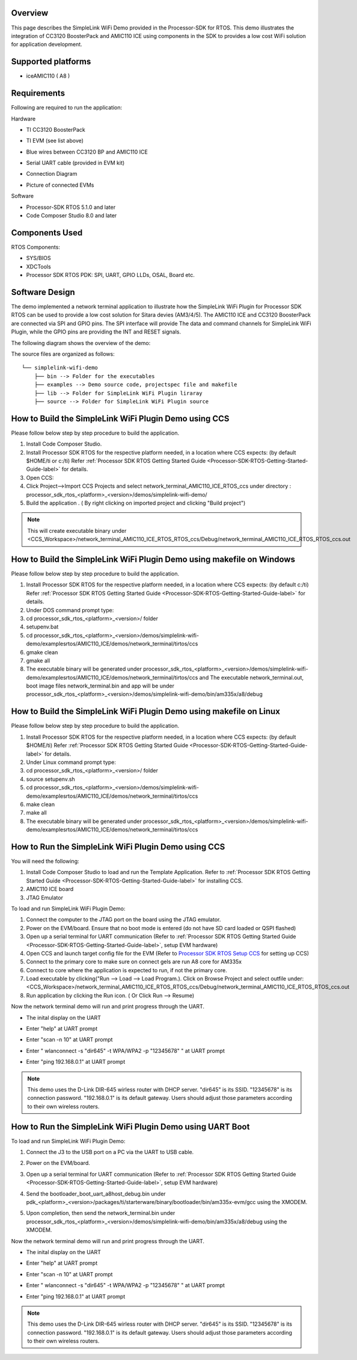 .. http://processors.wiki.ti.com/index.php/Processor_SDK_RTOS_SimpleLink_WiFi_Demo


Overview
========

This page describes the SimpleLink WiFi Demo provided in the
Processor-SDK for RTOS. This demo illustrates the integration of CC3120
BoosterPack and AMIC110 ICE using components in the SDK to provides a
low cost WiFi solution for application development.


Supported platforms
===================

-  iceAMIC110 ( A8 )


Requirements
============

Following are required to run the application:

Hardware

-  TI CC3120 BoosterPack
-  TI EVM (see list above)
-  Blue wires between CC3120 BP and AMIC110 ICE
-  Serial UART cable (provided in EVM kit)
-  Connection Diagram

   .. Image:: /images/sl_wifi_demo_connection.jpg

-  Picture of connected EVMs

   .. Image:: /images/sl_wifi_demo_connected.jpg

Software

-  Processor-SDK RTOS 5.1.0 and later
-  Code Composer Studio 8.0 and later


Components Used
===============

RTOS Components:

-  SYS/BIOS
-  XDCTools
-  Processor SDK RTOS PDK: SPI, UART, GPIO LLDs, OSAL, Board etc.


Software Design
===============

The demo implemented a network terminal application to illustrate
how the SimpleLink WiFi Plugin for Processor SDK RTOS can be used to provide
a low cost solution for Sitara devies (AM3/4/5). The AMIC110 ICE and CC3120
BoosterPack are connected via SPI and GPIO pins. The SPI interface will provide
The data and command channels for SimpleLink WiFi Plugin, while the GPIO pins
are providing the INT and RESET signals.

The following diagram shows the overview of the demo:

.. Image:: /images/sl_wifi_demo_overview.jpg


The source files are organized as follows:

::

              └── simplelink-wifi-demo
                  ├── bin --> Folder for the executables
                  ├── examples --> Demo source code, projectspec file and makefile
                  ├── lib --> Folder for SimpleLink WiFi Plugin liraray
                  ├── source --> Folder for SimpleLink WiFi Plugin source


How to Build the SimpleLink WiFi Plugin Demo using CCS
=====================================

Please follow below step by step procedure to build the application.

#. Install Code Composer Studio.
#. Install Processor SDK RTOS for the respective platform needed, in a
   location where CCS expects: (by default $HOME/ti or c:/ti) Refer
   :ref:`Processor SDK RTOS Getting Started Guide <Processor-SDK-RTOS-Getting-Started-Guide-label>`
   for details.
#. Open CCS:
#. Click Project-->Import CCS Projects and select network_terminal_AMIC110_ICE_RTOS_ccs
   under directory :
   processor_sdk_rtos_<platform>_<version>/demos/simplelink-wifi-demo/
#. Build the application . ( By right clicking on imported project and
   clicking "Build project")

.. note::
   This will create executable binary under <CCS_Workspace>/network_terminal_AMIC110_ICE_RTOS_RTOS_ccs/Debug/network_terminal_AMIC110_ICE_RTOS_RTOS_ccs.out

.. Image:: /images/sl_wifi_demo_ccs_import.jpg


How to Build the SimpleLink WiFi Plugin Demo using makefile on Windows
=====================================

Please follow below step by step procedure to build the application.

#. Install Processor SDK RTOS for the respective platform needed, in a
   location where CCS expects: (by default c:/ti) Refer
   :ref:`Processor SDK RTOS Getting Started Guide <Processor-SDK-RTOS-Getting-Started-Guide-label>`
   for details.
#. Under DOS command prompt type:
#. cd processor_sdk_rtos_<platform>_<version>/ folder
#. setupenv.bat
#. cd processor_sdk_rtos_<platform>_<version>/demos/simplelink-wifi-demo/examples\rtos/AMIC110_ICE/demos/network_terminal/tirtos/ccs
#. gmake clean
#. gmake all
#. The executable binary will be generated under
   processor_sdk_rtos_<platform>_<version>/demos/simplelink-wifi-demo/examples\rtos/AMIC110_ICE/demos/network_terminal/tirtos/ccs and
   The executable network_terminal.out, boot image files network_terminal.bin and app will be under
   processor_sdk_rtos_<platform>_<version>/demos/simplelink-wifi-demo/bin/am335x/a8/debug


How to Build the SimpleLink WiFi Plugin Demo using makefile on Linux
=====================================

Please follow below step by step procedure to build the application.

#. Install Processor SDK RTOS for the respective platform needed, in a
   location where CCS expects: (by default $HOME/ti) Refer
   :ref:`Processor SDK RTOS Getting Started Guide <Processor-SDK-RTOS-Getting-Started-Guide-label>`
   for details.
#. Under Linux command prompt type:
#. cd processor_sdk_rtos_<platform>_<version>/ folder
#. source setupenv.sh
#. cd processor_sdk_rtos_<platform>_<version>/demos/simplelink-wifi-demo/examples\rtos/AMIC110_ICE/demos/network_terminal/tirtos/ccs
#. make clean
#. make all
#. The executable binary will be generated under
   processor_sdk_rtos_<platform>_<version>/demos/simplelink-wifi-demo/examples\rtos/AMIC110_ICE/demos/network_terminal/tirtos/ccs


How to Run the SimpleLink WiFi Plugin Demo using CCS
===================================

You will need the following:

#. Install Code Composer Studio to load and run the Template
   Application. Refer to :ref:`Processor SDK RTOS Getting Started
   Guide <Processor-SDK-RTOS-Getting-Started-Guide-label>` for
   installing CCS.
#. AMIC110 ICE board
#. JTAG Emulator

To load and run SimpleLink WiFi Plugin Demo:

#. Connect the computer to the JTAG port on the board using the JTAG
   emulator.
#. Power on the EVM/board. Ensure that no boot mode is
   entered (do not have SD card loaded or QSPI flashed)
#. Open up a serial terminal for UART communication (Refer to :ref:`Processor
   SDK RTOS Getting Started Guide <Processor-SDK-RTOS-Getting-Started-Guide-label>`, setup
   EVM hardware)
#. Open CCS and launch target config file for the EVM (Refer to
   `Processor SDK RTOS Setup
   CCS <index_how_to_guides.html#setup-ccs-for-evm-and-processor-sdk-rtos>`__ for setting up CCS)
#. Connect to the primary core to make sure on connect gels are run
   A8 core for AM335x
#. Connect to core where the application is expected to run, if not the primary core.
#. Load executable by clicking("Run --> Load --> Load Program.). Click
   on Browse Project and select outfile under:
   <CCS_Workspace>/network_terminal_AMIC110_ICE_RTOS_RTOS_ccs/Debug/network_terminal_AMIC110_ICE_RTOS_RTOS_ccs.out
#. Run application by clicking the Run icon. ( Or Click Run --> Resume)

Now the network terminal demo will run and print progress through the UART.

-  The inital display on the UART
.. Image:: /images/sl_wifi_demo_uart_init.jpg

-  Enter "help" at UART prompt
.. Image:: /images/sl_wifi_demo_uart_help.jpg

-  Enter "scan -n 10" at UART prompt
.. Image:: /images/sl_wifi_demo_uart_scan.jpg

-  Enter " wlanconnect -s "dir645" -t WPA/WPA2 -p "12345678" " at UART prompt
.. Image:: /images/sl_wifi_demo_uart_wlanconnect.jpg

-  Enter "ping 192.168.0.1" at UART prompt
.. Image:: /images/sl_wifi_demo_uart_ping.jpg

.. note::
   This demo uses the D-Link DIR-645 wirless router with DHCP server. "dir645" is its SSID. "12345678" is its
   connection password. "192.168.0.1" is its default gateway. Users should adjust those parameters according
   to their own wireless routers.


How to Run the SimpleLink WiFi Plugin Demo using UART Boot
===================================

To load and run SimpleLink WiFi Plugin Demo:

#. Connect the J3 to the USB port on a PC via the UART to USB cable.
#. Power on the EVM/board.
#. Open up a serial terminal for UART communication (Refer to :ref:`Processor
   SDK RTOS Getting Started Guide <Processor-SDK-RTOS-Getting-Started-Guide-label>`, setup
   EVM hardware)
#. Send the bootloader_boot_uart_a8host_debug.bin under
   pdk_<platform>_<version>/packages/ti/starterware/binary/bootloader/bin/am335x-evm/gcc
   using the XMODEM.

   .. Image:: /images/sl_uart_boot_1st.jpg

#. Upon completion,  then send the network_terminal.bin under
   processor_sdk_rtos_<platform>_<version>/demos/simplelink-wifi-demo/bin/am335x/a8/debug
   using the XMODEM.

   .. Image:: /images/sl_uart_boot_2nd.jpg

Now the network terminal demo will run and print progress through the UART.

-  The inital display on the UART
.. Image:: /images/sl_wifi_demo_uart_init.jpg

-  Enter "help" at UART prompt
.. Image:: /images/sl_wifi_demo_uart_help.jpg

-  Enter "scan -n 10" at UART prompt
.. Image:: /images/sl_wifi_demo_uart_scan.jpg

-  Enter " wlanconnect -s "dir645" -t WPA/WPA2 -p "12345678" " at UART prompt
.. Image:: /images/sl_wifi_demo_uart_wlanconnect.jpg

-  Enter "ping 192.168.0.1" at UART prompt
.. Image:: /images/sl_wifi_demo_uart_ping.jpg

.. note::
   This demo uses the D-Link DIR-645 wirless router with DHCP server. "dir645" is its SSID. "12345678" is its
   connection password. "192.168.0.1" is its default gateway. Users should adjust those parameters according
   to their own wireless routers.

